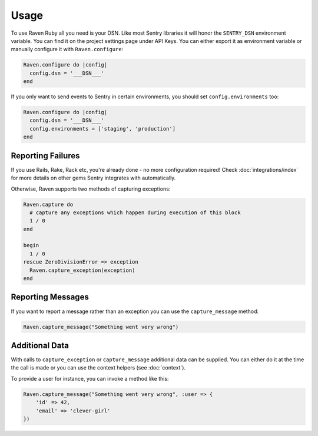 Usage
=====

To use Raven Ruby all you need is your DSN.  Like most Sentry libraries it
will honor the ``SENTRY_DSN`` environment variable.  You can find it on
the project settings page under API Keys.  You can either export it as
environment variable or manually configure it with ``Raven.configure``:

.. sourcecode:: ruby

    Raven.configure do |config|
      config.dsn = '___DSN___'
    end

If you only want to send events to Sentry in certain environments, you
should set ``config.environments`` too:

.. sourcecode:: ruby

    Raven.configure do |config|
      config.dsn = '___DSN___'
      config.environments = ['staging', 'production']
    end

Reporting Failures
------------------

If you use Rails, Rake, Rack etc, you're already done - no more
configuration required! Check :doc:`integrations/index` for more details on
other gems Sentry integrates with automatically.

Otherwise, Raven supports two methods of capturing exceptions:

.. sourcecode:: ruby

    Raven.capture do
      # capture any exceptions which happen during execution of this block
      1 / 0
    end

    begin
      1 / 0
    rescue ZeroDivisionError => exception
      Raven.capture_exception(exception)
    end

Reporting Messages
------------------

If you want to report a message rather than an exception you can use the
``capture_message`` method:

.. sourcecode:: ruby

    Raven.capture_message("Something went very wrong")

Additional Data
---------------

With calls to ``capture_exception`` or ``capture_message`` additional data
can be supplied.  You can either do it at the time the call is made or you
can use the context helpers (see :doc:`context`).

To provide a user for instance, you can invoke a method like this:

.. sourcecode:: ruby

    Raven.capture_message("Something went very wrong", :user => {
        'id' => 42,
        'email' => 'clever-girl'
    })
